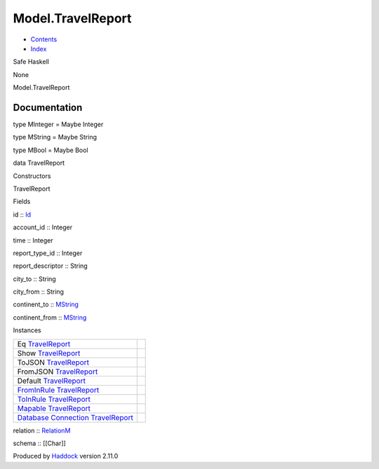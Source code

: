 ==================
Model.TravelReport
==================

-  `Contents <index.html>`__
-  `Index <doc-index.html>`__

 

Safe Haskell

None

Model.TravelReport

Documentation
=============

type MInteger = Maybe Integer

type MString = Maybe String

type MBool = Maybe Bool

data TravelReport

Constructors

TravelReport

 

Fields

id :: `Id <Model-General.html#t:Id>`__
     
account\_id :: Integer
     
time :: Integer
     
report\_type\_id :: Integer
     
report\_descriptor :: String
     
city\_to :: String
     
city\_from :: String
     
continent\_to :: `MString <Model-TravelReport.html#t:MString>`__
     
continent\_from :: `MString <Model-TravelReport.html#t:MString>`__
     

Instances

+-----------------------------------------------------------------------------------------------------------------------------------------------------------------+-----+
| Eq `TravelReport <Model-TravelReport.html#t:TravelReport>`__                                                                                                    |     |
+-----------------------------------------------------------------------------------------------------------------------------------------------------------------+-----+
| Show `TravelReport <Model-TravelReport.html#t:TravelReport>`__                                                                                                  |     |
+-----------------------------------------------------------------------------------------------------------------------------------------------------------------+-----+
| ToJSON `TravelReport <Model-TravelReport.html#t:TravelReport>`__                                                                                                |     |
+-----------------------------------------------------------------------------------------------------------------------------------------------------------------+-----+
| FromJSON `TravelReport <Model-TravelReport.html#t:TravelReport>`__                                                                                              |     |
+-----------------------------------------------------------------------------------------------------------------------------------------------------------------+-----+
| Default `TravelReport <Model-TravelReport.html#t:TravelReport>`__                                                                                               |     |
+-----------------------------------------------------------------------------------------------------------------------------------------------------------------+-----+
| `FromInRule <Data-InRules.html#t:FromInRule>`__ `TravelReport <Model-TravelReport.html#t:TravelReport>`__                                                       |     |
+-----------------------------------------------------------------------------------------------------------------------------------------------------------------+-----+
| `ToInRule <Data-InRules.html#t:ToInRule>`__ `TravelReport <Model-TravelReport.html#t:TravelReport>`__                                                           |     |
+-----------------------------------------------------------------------------------------------------------------------------------------------------------------+-----+
| `Mapable <Model-General.html#t:Mapable>`__ `TravelReport <Model-TravelReport.html#t:TravelReport>`__                                                            |     |
+-----------------------------------------------------------------------------------------------------------------------------------------------------------------+-----+
| `Database <Model-General.html#t:Database>`__ `Connection <Data-SqlTransaction.html#t:Connection>`__ `TravelReport <Model-TravelReport.html#t:TravelReport>`__   |     |
+-----------------------------------------------------------------------------------------------------------------------------------------------------------------+-----+

relation :: `RelationM <Data-Relation.html#t:RelationM>`__

schema :: [[Char]]

Produced by `Haddock <http://www.haskell.org/haddock/>`__ version 2.11.0
